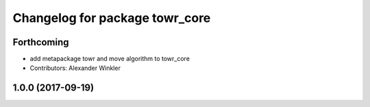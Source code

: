 ^^^^^^^^^^^^^^^^^^^^^^^^^^^^^^^
Changelog for package towr_core
^^^^^^^^^^^^^^^^^^^^^^^^^^^^^^^

Forthcoming
-----------
* add metapackage towr and move algorithm to towr_core
* Contributors: Alexander Winkler

1.0.0 (2017-09-19)
------------------

